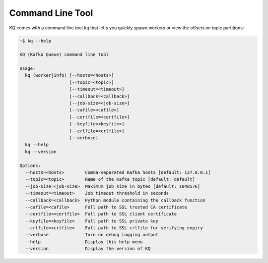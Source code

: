 .. _command-line-tool:

Command Line Tool
-----------------

KQ comes with a command line tool ``kq`` that let's you quickly spawn workers
or view the offsets on topic partitions:

.. code-block:: bash

    ~$ kq --help

    KQ (Kafka Queue) command line tool

    Usage:
      kq (worker|info) [--hosts=<hosts>]
                       [--topic=<topic>]
                       [--timeout=<timeout>]
                       [--callback=<callback>]
                       [--job-size=<job-size>]
                       [--cafile=<cafile>]
                       [--certfile=<certfile>]
                       [--keyfile=<keyfile>]
                       [--crlfile=<crlfile>]
                       [--verbose]
      kq --help
      kq --version

    Options:
      --hosts=<hosts>        Comma-separated Kafka hosts [default: 127.0.0.1]
      --topic=<topic>        Name of the Kafka topic [default: default]
      --job-size=<job-size>  Maximum job size in bytes [default: 1048576]
      --timeout=<timeout>    Job timeout threshold in seconds
      --callback=<callback>  Python module containing the callback function
      --cafile=<cafile>      Full path to SSL trusted CA certificate
      --certfile=<certfile>  Full path to SSL client certificate
      --keyfile=<keyfile>    Full path to SSL private key
      --crlfile=<crlfile>    Full path to SSL crlfile for verifying expiry
      --verbose              Turn on debug logging output
      --help                 Display this help menu
      --version              Display the version of KQ
